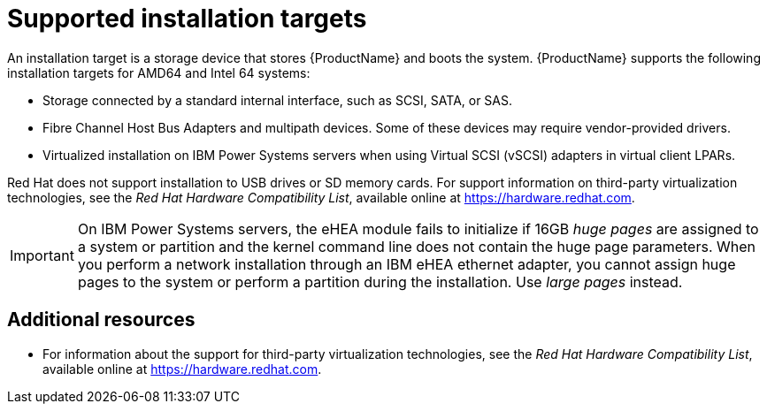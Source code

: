 [id="supported-installation-targets_{context}"]
= Supported installation targets

An installation target is a storage device that stores {ProductName} and boots the system. {ProductName} supports the following installation targets for AMD64 and Intel{nbsp}64 systems:

* Storage connected by a standard internal interface, such as SCSI, SATA, or SAS.

* Fibre Channel Host Bus Adapters and multipath devices. Some of these devices may require vendor-provided drivers.

* Virtualized installation on IBM Power{nbsp}Systems servers when using Virtual SCSI (vSCSI) adapters in virtual client LPARs.

Red{nbsp}Hat does not support installation to USB drives or SD memory cards. For support information on third-party virtualization technologies, see the [citetitle]_Red{nbsp}Hat Hardware Compatibility List_, available online at link:++https://hardware.redhat.com++[].

[IMPORTANT]
====

On IBM Power{nbsp}Systems servers, the eHEA module fails to initialize if 16GB _huge pages_ are assigned to a system or partition and the kernel command line does not contain the huge page parameters. When you perform a network installation through an IBM eHEA ethernet adapter, you cannot assign huge pages to the system or perform a partition during the installation. Use _large pages_ instead.

====

[discrete]
== Additional resources

* For information about the support for third-party virtualization technologies, see the [citetitle]_Red{nbsp}Hat Hardware Compatibility List_, available online at link:++https://hardware.redhat.com++[].
